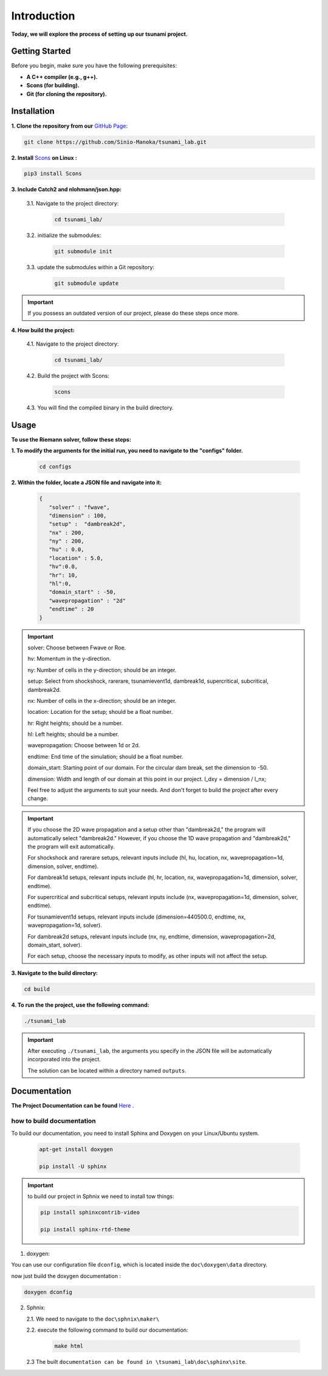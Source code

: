 .. Tsunami Project documentation master file, created by
   sphinx-quickstart on Sat Oct 28 03:50:41 2023.
   You can adapt this file completely to your liking, but it should at least
   contain the root `toctree` directive.
.. _ch:setup:




   



Introduction
===========================================
**Today, we will explore the process of setting up our tsunami project.**


Getting Started
-------------------
Before you begin, make sure you have the following prerequisites:

- **A C++ compiler (e.g., g++).**

- **Scons (for building).**

- **Git (for cloning the repository).**




.. _Installation:

Installation
----------------
**1. Clone the repository from our** `GitHub Page`_:

.. _GitHub Page: https://github.com/Sinio-Manoka/tsunami_lab


.. code-block:: 

    git clone https://github.com/Sinio-Manoka/tsunami_lab.git 


**2. Install** `Scons`_ **on Linux :**

.. _Scons: https://scons.org/doc/2.2.0/HTML/scons-user/x121.html#:~:text=If%20your%20Linux%20distribution%20does,%2Fusr%2Flib%2Fscons.&text=Or%2C%20you%20can%20use%20a%20graphical%20RPM%20package%20manager.


.. code-block:: 

      pip3 install Scons



**3. Include Catch2 and nlohmann/json.hpp:**

   3.1. Navigate to the project directory:


      .. code-block:: 

          cd tsunami_lab/



   3.2. initialize the submodules:


      .. code-block:: 

        git submodule init 



   3.3. update the submodules within a Git repository:

      .. code-block:: 

          git submodule update 


.. important::
   
   If you possess an outdated version of our project, please do these steps once more.



**4. How build the project:**


   4.1. Navigate to the project directory:


      .. code-block:: 

          cd tsunami_lab/

   
  
   4.2. Build the project with Scons:


      .. code-block:: 

          scons

   4.3. You will find the compiled binary in the build directory.




Usage
--------
**To use the Riemann solver, follow these steps:**

**1. To modify the arguments for the initial run, you need to navigate to the "configs" folder.**

   .. code-block:: 

     cd configs



**2. Within the folder, locate a JSON file and navigate into it:**

   .. code-block:: 

      {
         "solver" : "fwave",
         "dimension" : 100,
         "setup" :  "dambreak2d",
         "nx" : 200,
         "ny" : 200,
         "hu" : 0.0,
         "location" : 5.0,
         "hv":0.0,
         "hr": 10,
         "hl":0,
         "domain_start" : -50,
         "wavepropagation" : "2d"
         "endtime" : 20
      }

.. important::

      solver: Choose between Fwave or Roe.

      hv: Momentum in the y-direction.

      ny: Number of cells in the y-direction; should be an integer.

      setup: Select from shockshock, rarerare, tsunamievent1d, dambreak1d, supercritical, subcritical, dambreak2d.

      nx: Number of cells in the x-direction; should be an integer.

      location: Location for the setup; should be a float number.

      hr: Right heights; should be a number.

      hl: Left heights; should be a number.

      wavepropagation: Choose between 1d or 2d.

      endtime: End time of the simulation; should be a float number.

      domain_start: Starting point of our domain. For the circular dam break, set the dimension to -50.

      dimension: Width and length of our domain at this point in our project. l_dxy = dimension / l_nx; 

      Feel free to adjust the arguments to suit your needs. 
      And don't forget to build the project after every change.
   
.. important:: 

   If you choose the 2D wave propagation and a setup other than "dambreak2d," the program will automatically select "dambreak2d."
   However, if you choose the 1D wave propagation and "dambreak2d," the program will exit automatically. 

   For shockshock and rarerare setups, relevant inputs include (hl, hu, location, nx, wavepropagation=1d, dimension, solver, endtime).

   For dambreak1d setups, relevant inputs include (hl, hr, location, nx, wavepropagation=1d, dimension, solver, endtime).

   For supercritical and subcritical setups, relevant inputs include (nx, wavepropagation=1d, dimension, solver, endtime).

   For tsunamievent1d setups, relevant inputs include (dimension=440500.0, endtime, nx, wavepropagation=1d, solver).

   For dambreak2d setups, relevant inputs include (nx, ny, endtime, dimension, wavepropagation=2d, domain_start, solver).

   For each setup, choose the necessary inputs to modify, as other inputs will not affect the setup.


   
**3. Navigate to the build directory:**

.. code-block:: 

     cd build


**4. To run the the project, use the following command:**

.. code-block:: 

    ./tsunami_lab


.. important:: 

   After executing ``./tsunami_lab``, the arguments you specify in the JSON file will be automatically incorporated into the project.
   
   The solution can be located within a directory named ``outputs``.


Documentation
----------------
**The Project Documentation can be found** `Here`_ .

.. _Here: https://doxygen-tsunami.web.app/


how to build documentation
..........................

To build our documentation, you need to install Sphinx and Doxygen on your Linux/Ubuntu system.

   .. code-block::

      apt-get install doxygen

      pip install -U sphinx
       
.. Important::

   to build our project in Sphnix we need to install tow things:

   .. code-block::

      pip install sphinxcontrib-video

      pip install sphinx-rtd-theme

   

1. doxygen:
   
   
You can use our configuration file ``dconfig``, which is located inside the ``doc\doxygen\data`` directory.

now just build the doxygen documentation : 

.. code-block:: 

   doxygen dconfig

     

2. Sphnix:

   2.1. We need to navigate to the ``doc\sphnix\maker\``

   2.2. execute the following command to build our documentation:

       .. code-block:: 
         
         make html

   2.3 The built ``documentation can be found in \tsunami_lab\doc\sphinx\site``.











